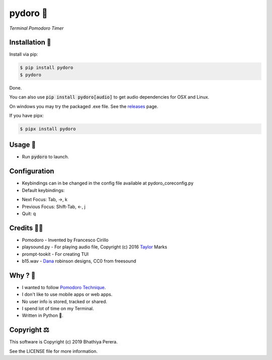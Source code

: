 pydoro 🍅
============
*Terminal Pomodoro Timer*

.. image:: https://github.com/JaDogg/pydoro/raw/master/images/logo.png

.. Repo Badges

.. image:: https://badge.fury.io/py/pydoro.svg
    :alt: PyPI
    :target: https://badge.fury.io/py/pydoro
.. image:: https://img.shields.io/badge/python-3.5+-blue.svg
    :alt: Python Support
    :target: https://pypi.org/project/pydoro/

Installation 🎉
-----------------
Install via pip:

.. code-block::

    $ pip install pydoro
    $ pydoro

Done.

You can also use :code:`pip install pydoro[audio]` to get audio dependencies for OSX and Linux.

On windows you may try the packaged .exe file. See the releases_ page.

If you have pipx:

.. code-block::

    $ pipx install pydoro

Usage 📖
---------
* Run :code:`pydoro` to launch.

.. image:: https://github.com/JaDogg/pydoro/raw/master/images/animation.gif

Configuration
------------------
* Keybindings can in be changed in the config file available at pydoro_core\config.py
* Default keybindings:
- Next Focus: Tab, ->, k
- Previous Focus: Shift-Tab, <-, j
- Quit: q

Credits 🙇‍♂️
------------------
* Pomodoro - Invented by Francesco Cirillo
* playsound.py - For playing audio file, Copyright (c) 2016 Taylor_ Marks
* prompt-tookit - For creating TUI
* b15.wav - Dana_ robinson designs, CC0 from freesound

.. _releases: https://github.com/JaDogg/pydoro/releases
.. _Taylor: https://github.com/TaylorSMarks/playsound
.. _Dana: https://freesound.org/s/377639/


Why ? 🤔
------------
* I wanted to follow `Pomodoro Technique`_.
* I don't like to use mobile apps or web apps.
* No user info is stored, tracked or shared.
* I spend lot of time on my Terminal.
* Written in Python 🐍.

.. _Pomodoro Technique: https://en.wikipedia.org/wiki/Pomodoro_Technique


Copyright ⚖
----------------
This software is Copyright (c) 2019 Bhathiya Perera.

See the LICENSE file for more information.
